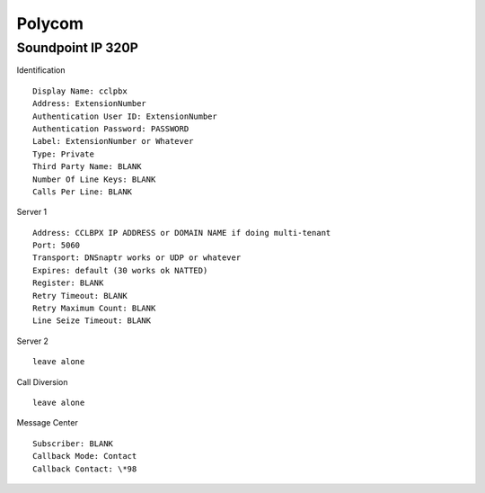 Polycom
========


Soundpoint IP 320P
^^^^^^^^^^^^^^^^^^

Identification

::

    Display Name: cclpbx
    Address: ExtensionNumber
    Authentication User ID: ExtensionNumber
    Authentication Password: PASSWORD
    Label: ExtensionNumber or Whatever
    Type: Private
    Third Party Name: BLANK
    Number Of Line Keys: BLANK
    Calls Per Line: BLANK
    
Server 1

::

    Address: CCLBPX IP ADDRESS or DOMAIN NAME if doing multi-tenant
    Port: 5060
    Transport: DNSnaptr works or UDP or whatever
    Expires: default (30 works ok NATTED)
    Register: BLANK
    Retry Timeout: BLANK
    Retry Maximum Count: BLANK
    Line Seize Timeout: BLANK

Server 2

::

    leave alone

Call Diversion

::

    leave alone

Message Center

::

    Subscriber: BLANK
    Callback Mode: Contact
    Callback Contact: \*98

